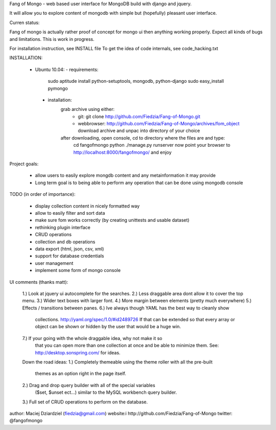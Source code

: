 Fang of Mongo - web based user interface for MongoDB build with django and jquery.

It will allow you to explore content of mongodb with simple but (hopefully) pleasant
user interface.

Curren status:

Fang of mongo is actually rather proof of concept for mongo ui then anything working properly.
Expect all kinds of bugs and limitations. This is work in progress.

For installation instruction, see INSTALL file
To get the idea of code internals, see code_hacking.txt

INSTALLATION:

 * Ubuntu 10.04:
   - requirements:
       sudo aptitude install python-setuptools, mongodb, python-django
       sudo easy_install pymongo

  - installation:
      grab archive using either:
          - git: git clone http://github.com/Fiedzia/Fang-of-Mongo.git
          - webbrowser: http://github.com/Fiedzia/Fang-of-Mongo/archives/fom_object
            download archive and unpac into directory of your choice

      after downloading, open console, cd to directory where the files are and type:
          cd fangofmongo
          python ./manage.py runserver
          now point your browser to http://localhost:8000/fangofmongo/ and enjoy


Project goals:

  - allow users to easily explore mongdb content
    and any metainformation it may provide
  - Long term goal is to being able to perform any operation that can be done using mongodb console

TODO (in order of importance):

  - display collection content in nicely formatted way
  - allow to easily filter and sort data
  - make sure fom works correctly (by creating unittests and usable dataset)
  - rethinking plugin interface
  - CRUD operations
  - collection and db operations
  - data export (html, json, csv, xml)
  - support for database credentials
  - user management
  - implement some form of mongo console

UI comments (thanks matt):

  1.) Look at jquery ui autocomplete for the searches. 
  2.) Less draggable area dont allow it to cover the top menu. 
  3.) Wider text boxes with larger font. 
  4.) More margin between elements (pretty much everywhere) 
  5.) Effects / transitions between panes. 
  6.) Ive always though YAML has the best way to cleanly show 
      collections. http://yaml.org/spec/1.0/#id2489726  If that can be 
      extended so that every array or object can be shown or hidden by the 
      user that would be a huge win. 
  7.) If your going with the whole draggable idea, why not make it so 
      that you can open more than one collection at once and be able to 
      minimize them. 
      See: http://desktop.sonspring.com/ for ideas. 
      
  Down the road ideas: 
  1.) Completely themeable using the theme roller with all the pre-built 
      themes as an option right in the page itself. 
  2.) Drag and drop query builder with all of the special variables 
     ($set, $unset ect...)  similar to the MySQL workbench query builder. 
  3.) Full set of CRUD operations to perform on the database.




author: Maciej Dziardziel (fiedzia@gmail.com)
website:i http://github.com/Fiedzia/Fang-of-Mongo
twitter: @fangofmongo
